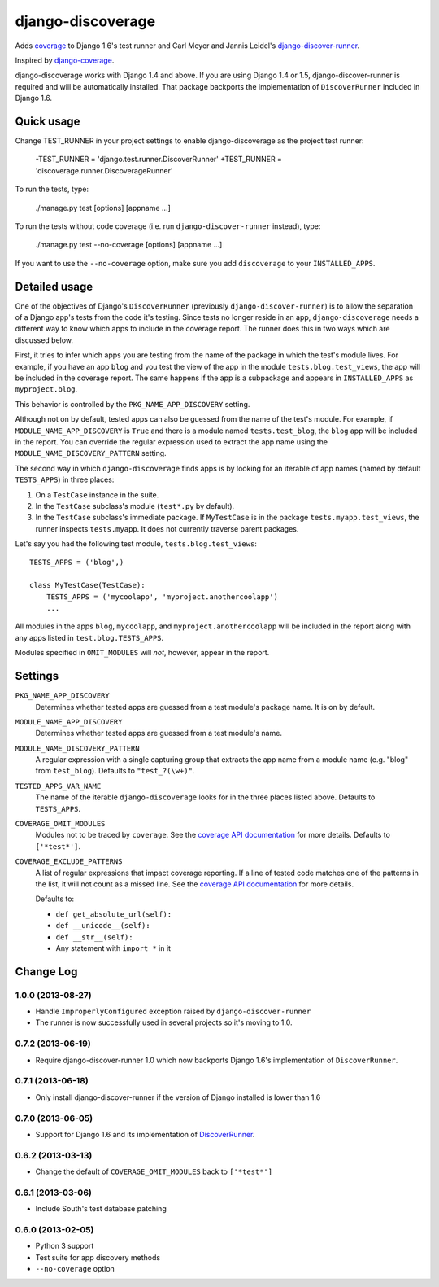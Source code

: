 django-discoverage
==================

Adds `coverage <http://nedbatchelder.com/code/coverage/>`_ to Django 1.6's test
runner and Carl Meyer and Jannis Leidel's `django-discover-runner
<https://github.com/jezdez/django-discover-runner>`_.

Inspired by `django-coverage <https://bitbucket.org/kmike/django-coverage/>`_.

django-discoverage works with Django 1.4 and above. If you are using Django 1.4
or 1.5, django-discover-runner is required and will be automatically
installed. That package backports the implementation of ``DiscoverRunner``
included in Django 1.6.

Quick usage
-----------

Change TEST_RUNNER in your project settings to enable django-discoverage as the
project test runner:

    -TEST_RUNNER = 'django.test.runner.DiscoverRunner'
    +TEST_RUNNER = 'discoverage.runner.DiscoverageRunner'

To run the tests, type:

    ./manage.py test [options] [appname ...]

To run the tests without code coverage (i.e. run ``django-discover-runner``
instead), type:

    ./manage.py test --no-coverage [options] [appname ...]

If you want to use the ``--no-coverage`` option, make sure you add
``discoverage`` to your ``INSTALLED_APPS``.

Detailed usage
--------------

One of the objectives of Django's ``DiscoverRunner`` (previously
``django-discover-runner``) is to allow the separation of a Django app's tests
from the code it's testing. Since tests no longer reside in an app,
``django-discoverage`` needs a different way to know which apps to include in
the coverage report. The runner does this in two ways which are discussed below.

First, it tries to infer which apps you are testing from the name of the package
in which the test's module lives. For example, if you have an app ``blog`` and
you test the view of the app in the module ``tests.blog.test_views``, the app
will be included in the coverage report. The same happens if the app is a
subpackage and appears in ``INSTALLED_APPS`` as ``myproject.blog``.

This behavior is controlled by the ``PKG_NAME_APP_DISCOVERY`` setting.

Although not on by default, tested apps can also be guessed from the name of the
test's module. For example, if ``MODULE_NAME_APP_DISCOVERY`` is ``True`` and
there is a module named ``tests.test_blog``, the ``blog`` app will be included
in the report. You can override the regular expression used to extract the app
name using the ``MODULE_NAME_DISCOVERY_PATTERN`` setting.

The second way in which ``django-discoverage`` finds apps is by looking for an
iterable of app names (named by default ``TESTS_APPS``) in three places:

1. On a ``TestCase`` instance in the suite.
2. In the ``TestCase`` subclass's module (``test*.py`` by default).
3. In the ``TestCase`` subclass's immediate package. If ``MyTestCase`` is in the
   package ``tests.myapp.test_views``, the runner inspects ``tests.myapp``. It
   does not currently traverse parent packages.

Let's say you had the following test module, ``tests.blog.test_views``::

    TESTS_APPS = ('blog',)

    class MyTestCase(TestCase):
        TESTS_APPS = ('mycoolapp', 'myproject.anothercoolapp')
        ...

All modules in the apps ``blog``, ``mycoolapp``, and
``myproject.anothercoolapp`` will be included in the report along with any apps
listed in ``test.blog.TESTS_APPS``.

Modules specified in ``OMIT_MODULES`` will *not*, however, appear in the report.

Settings
--------

``PKG_NAME_APP_DISCOVERY``
  Determines whether tested apps are guessed from a test module's package
  name. It is on by default.

``MODULE_NAME_APP_DISCOVERY``
  Determines whether tested apps are guessed from a test module's name.

``MODULE_NAME_DISCOVERY_PATTERN``
  A regular expression with a single capturing group that extracts the app name
  from a module name (e.g. "blog" from ``test_blog``). Defaults to
  ``"test_?(\w+)"``.

``TESTED_APPS_VAR_NAME``
  The name of the iterable ``django-discoverage`` looks for in the three places
  listed above. Defaults to ``TESTS_APPS``.

``COVERAGE_OMIT_MODULES``
  Modules not to be traced by ``coverage``. See the `coverage API
  documentation`_ for more details. Defaults to ``['*test*']``.

``COVERAGE_EXCLUDE_PATTERNS``
  A list of regular expressions that impact coverage reporting. If a line of
  tested code matches one of the patterns in the list, it will not count as a
  missed line. See the `coverage API documentation`_ for more details.

  Defaults to:

  * ``def get_absolute_url(self):``
  * ``def __unicode__(self):``
  * ``def __str__(self):``
  * Any statement with ``import *`` in it

.. _Coverage API documentation: http://nedbatchelder.com/code/coverage/api.html#coverage.coverage

Change Log
----------

1.0.0 (2013-08-27)
~~~~~~~~~~~~~~~~~~

* Handle ``ImproperlyConfigured`` exception raised by ``django-discover-runner``
* The runner is now successfully used in several projects so it's moving to 1.0.

0.7.2 (2013-06-19)
~~~~~~~~~~~~~~~~~~

* Require django-discover-runner 1.0 which now backports Django 1.6's
  implementation of ``DiscoverRunner``.

0.7.1 (2013-06-18)
~~~~~~~~~~~~~~~~~~

* Only install django-discover-runner if the version of Django installed is
  lower than 1.6

0.7.0 (2013-06-05)
~~~~~~~~~~~~~~~~~~

* Support for Django 1.6 and its implementation of
  `DiscoverRunner <https://docs.djangoproject.com/en/dev/topics/testing/advanced/#django.test.runner.DiscoverRunner>`_.

0.6.2 (2013-03-13)
~~~~~~~~~~~~~~~~~~

* Change the default of ``COVERAGE_OMIT_MODULES`` back to ``['*test*']``

0.6.1 (2013-03-06)
~~~~~~~~~~~~~~~~~~

* Include South's test database patching

0.6.0 (2013-02-05)
~~~~~~~~~~~~~~~~~~

* Python 3 support
* Test suite for app discovery methods
* ``--no-coverage`` option

